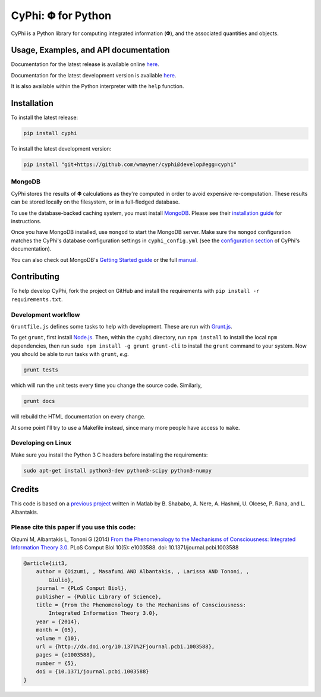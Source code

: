 ***********************
CyPhi: |phi| for Python
***********************
.. Travis build sticker:
.. image:: https://travis-ci.org/wmayner/cyphi.svg
    :target: https://travis-ci.org/wmayner/cyphi

CyPhi is a Python library for computing integrated information (|phi|), and
the associated quantities and objects.


Usage, Examples, and API documentation
~~~~~~~~~~~~~~~~~~~~~~~~~~~~~~~~~~~~~~

Documentation for the latest release is available online `here
<https://pythonhosted.org/cyphi>`_.

Documentation for the latest development version is available `here
<https://wmayner.github.io/cyphi>`_.

It is also available within the Python interpreter with the ``help`` function.


Installation
~~~~~~~~~~~~

To install the latest release:

.. code:: bash

    pip install cyphi

To install the latest development version:

.. code:: bash

    pip install "git+https://github.com/wmayner/cyphi@develop#egg=cyphi"


MongoDB
```````
CyPhi stores the results of |Phi| calculations as they're computed in order to
avoid expensive re-computation. These results can be stored locally on the
filesystem, or in a full-fledged database. 

To use the database-backed caching system, you must install `MongoDB
<http://www.mongodb.org/>`_. Please see their `installation guide
<http://docs.mongodb.org/manual/installation/>`_ for instructions.

Once you have MongoDB installed, use ``mongod`` to start the MongoDB server.
Make sure the ``mongod`` configuration matches the CyPhi's database
configuration settings in ``cyphi_config.yml`` (see the `configuration section
<https://pythonhosted.org/cyphi/index.html#configuration>`_ of CyPhi's
documentation).

You can also check out MongoDB's `Getting Started guide
<http://docs.mongodb.org/manual/tutorial/getting-started/>`_ or the full
`manual <http://docs.mongodb.org/manual/>`_.


Contributing
~~~~~~~~~~~~

To help develop CyPhi, fork the project on GitHub and install the requirements
with ``pip install -r requirements.txt``.

Development workflow
````````````````````

``Gruntfile.js`` defines some tasks to help with development. These are run
with `Grunt.js <http:gruntjs.com>`_.

To get ``grunt``, first install `Node.js <http://nodejs.org/>`_. Then, within
the ``cyphi`` directory, run ``npm install`` to install the local ``npm``
dependencies, then run ``sudo npm install -g grunt grunt-cli`` to install the
``grunt`` command to your system. Now you should be able to run tasks with
``grunt``, *e.g.*

.. code:: bash

    grunt tests

which will run the unit tests every time you change the source code. Similarly,

.. code:: bash

    grunt docs

will rebuild the HTML documentation on every change.

At some point I'll try to use a Makefile instead, since many more people have
access to ``make``.

Developing on Linux
```````````````````````````

Make sure you install the Python 3 C headers before installing the
requirements:

.. code:: bash

    sudo apt-get install python3-dev python3-scipy python3-numpy


Credits
~~~~~~~

This code is based on a `previous project <https://github.com/albantakis/iit>`_
written in Matlab by B. Shababo, A. Nere, A. Hashmi, U. Olcese, P. Rana, and L.
Albantakis.


Please cite this paper if you use this code:
````````````````````````````````````````````

Oizumi M, Albantakis L, Tononi G (2014) `From the Phenomenology to the
Mechanisms of Consciousness: Integrated Information Theory 3.0
<http://www.ploscompbiol.org/article/info%3Adoi%2F10.1371%2Fjournal.pcbi.1003588>`_.
PLoS Comput Biol 10(5): e1003588. doi: 10.1371/journal.pcbi.1003588


.. code:: latex

    @article{iit3,
        author = {Oizumi, , Masafumi AND Albantakis, , Larissa AND Tononi, ,
            Giulio},
        journal = {PLoS Comput Biol},
        publisher = {Public Library of Science},
        title = {From the Phenomenology to the Mechanisms of Consciousness:
            Integrated Information Theory 3.0},
        year = {2014},
        month = {05},
        volume = {10},
        url = {http://dx.doi.org/10.1371%2Fjournal.pcbi.1003588},
        pages = {e1003588},
        number = {5},
        doi = {10.1371/journal.pcbi.1003588}
    }


.. |phi| unicode:: U+1D6BD .. mathematical bold capital phi
.. |small_phi| unicode:: U+1D6D7 .. mathematical bold phi

